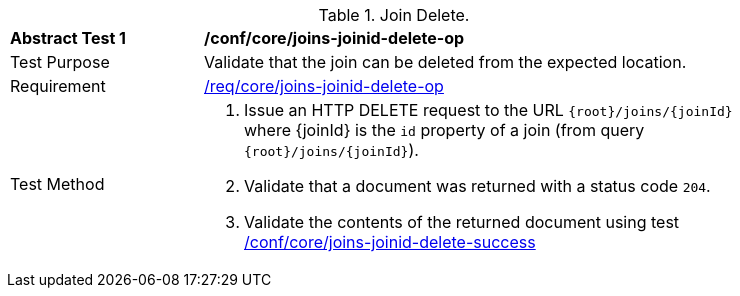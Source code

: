 [[ats_core_joins-joinid-delete-op]]
[width="90%",cols="2,6a"]
.Join Delete.
|===
^|*Abstract Test {counter:ats-id}* |*/conf/core/joins-joinid-delete-op*
^|Test Purpose | Validate that the join can be deleted from the expected location.
^|Requirement | <<req_core_joins-joinid-delete-op,/req/core/joins-joinid-delete-op>>
^|Test Method | 1. Issue an HTTP DELETE request to the URL `{root}/joins/{joinId}` where {joinId} is the `id` property of a join (from query `{root}/joins/{joinId}`).
2. Validate that a document was returned with a status code `204`.
3. Validate the contents of the returned document using test <<ats_core_joins-joinid-delete-success, /conf/core/joins-joinid-delete-success>>

|===